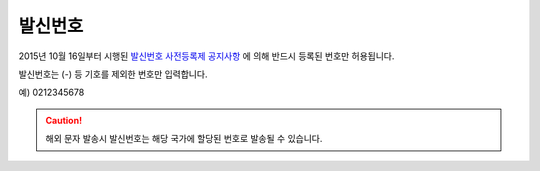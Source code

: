 발신번호
=======

2015년 10월 16일부터 시행된 `발신번호 사전등록제 공지사항 <https://www.coolsms.co.kr/notice/3070386>`_ 에 의해 반드시 등록된 번호만 허용됩니다.

발신번호는 (-) 등 기호를 제외한 번호만 입력합니다.

예) 0212345678


.. caution:: 해외 문자 발송시 발신번호는 해당 국가에 할당된 번호로 발송될 수 있습니다.
